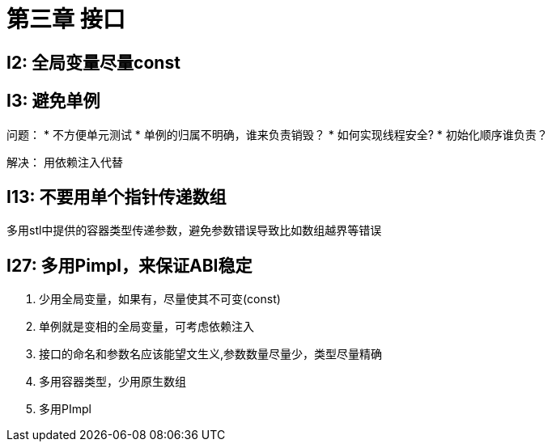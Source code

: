 = 第三章 接口

== I2: 全局变量尽量const

== I3: 避免单例

问题：
* 不方便单元测试
* 单例的归属不明确，谁来负责销毁？
* 如何实现线程安全?
* 初始化顺序谁负责？

解决： 用依赖注入代替

== I13: 不要用单个指针传递数组

多用stl中提供的容器类型传递参数，避免参数错误导致比如数组越界等错误

== I27: 多用Pimpl，来保证ABI稳定

====
. 少用全局变量，如果有，尽量使其不可变(const)
. 单例就是变相的全局变量，可考虑依赖注入
. 接口的命名和参数名应该能望文生义,参数数量尽量少，类型尽量精确
. 多用容器类型，少用原生数组
. 多用PImpl
====